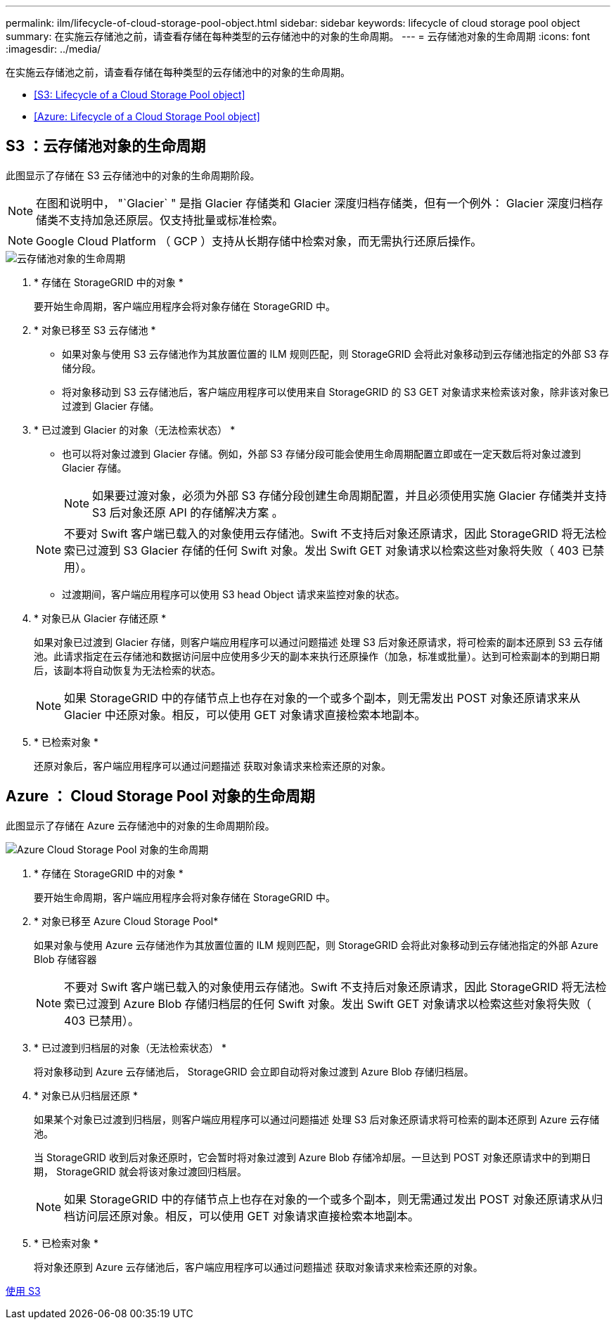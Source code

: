 ---
permalink: ilm/lifecycle-of-cloud-storage-pool-object.html 
sidebar: sidebar 
keywords: lifecycle of cloud storage pool object 
summary: 在实施云存储池之前，请查看存储在每种类型的云存储池中的对象的生命周期。 
---
= 云存储池对象的生命周期
:icons: font
:imagesdir: ../media/


[role="lead"]
在实施云存储池之前，请查看存储在每种类型的云存储池中的对象的生命周期。

* <<S3: Lifecycle of a Cloud Storage Pool object>>
* <<Azure: Lifecycle of a Cloud Storage Pool object>>




== S3 ：云存储池对象的生命周期

此图显示了存储在 S3 云存储池中的对象的生命周期阶段。


NOTE: 在图和说明中， "`Glacier` " 是指 Glacier 存储类和 Glacier 深度归档存储类，但有一个例外： Glacier 深度归档存储类不支持加急还原层。仅支持批量或标准检索。


NOTE: Google Cloud Platform （ GCP ）支持从长期存储中检索对象，而无需执行还原后操作。

image::../media/cloud_storage_pool_object_life_cycle.png[云存储池对象的生命周期]

. * 存储在 StorageGRID 中的对象 *
+
要开始生命周期，客户端应用程序会将对象存储在 StorageGRID 中。

. * 对象已移至 S3 云存储池 *
+
** 如果对象与使用 S3 云存储池作为其放置位置的 ILM 规则匹配，则 StorageGRID 会将此对象移动到云存储池指定的外部 S3 存储分段。
** 将对象移动到 S3 云存储池后，客户端应用程序可以使用来自 StorageGRID 的 S3 GET 对象请求来检索该对象，除非该对象已过渡到 Glacier 存储。


. * 已过渡到 Glacier 的对象（无法检索状态） *
+
** 也可以将对象过渡到 Glacier 存储。例如，外部 S3 存储分段可能会使用生命周期配置立即或在一定天数后将对象过渡到 Glacier 存储。
+

NOTE: 如果要过渡对象，必须为外部 S3 存储分段创建生命周期配置，并且必须使用实施 Glacier 存储类并支持 S3 后对象还原 API 的存储解决方案 。

+

NOTE: 不要对 Swift 客户端已载入的对象使用云存储池。Swift 不支持后对象还原请求，因此 StorageGRID 将无法检索已过渡到 S3 Glacier 存储的任何 Swift 对象。发出 Swift GET 对象请求以检索这些对象将失败（ 403 已禁用）。

** 过渡期间，客户端应用程序可以使用 S3 head Object 请求来监控对象的状态。


. * 对象已从 Glacier 存储还原 *
+
如果对象已过渡到 Glacier 存储，则客户端应用程序可以通过问题描述 处理 S3 后对象还原请求，将可检索的副本还原到 S3 云存储池。此请求指定在云存储池和数据访问层中应使用多少天的副本来执行还原操作（加急，标准或批量）。达到可检索副本的到期日期后，该副本将自动恢复为无法检索的状态。

+

NOTE: 如果 StorageGRID 中的存储节点上也存在对象的一个或多个副本，则无需发出 POST 对象还原请求来从 Glacier 中还原对象。相反，可以使用 GET 对象请求直接检索本地副本。

. * 已检索对象 *
+
还原对象后，客户端应用程序可以通过问题描述 获取对象请求来检索还原的对象。





== Azure ： Cloud Storage Pool 对象的生命周期

此图显示了存储在 Azure 云存储池中的对象的生命周期阶段。

image::../media/cloud_storage_pool_object_life_cycle_azure.png[Azure Cloud Storage Pool 对象的生命周期]

. * 存储在 StorageGRID 中的对象 *
+
要开始生命周期，客户端应用程序会将对象存储在 StorageGRID 中。

. * 对象已移至 Azure Cloud Storage Pool*
+
如果对象与使用 Azure 云存储池作为其放置位置的 ILM 规则匹配，则 StorageGRID 会将此对象移动到云存储池指定的外部 Azure Blob 存储容器

+

NOTE: 不要对 Swift 客户端已载入的对象使用云存储池。Swift 不支持后对象还原请求，因此 StorageGRID 将无法检索已过渡到 Azure Blob 存储归档层的任何 Swift 对象。发出 Swift GET 对象请求以检索这些对象将失败（ 403 已禁用）。

. * 已过渡到归档层的对象（无法检索状态） *
+
将对象移动到 Azure 云存储池后， StorageGRID 会立即自动将对象过渡到 Azure Blob 存储归档层。

. * 对象已从归档层还原 *
+
如果某个对象已过渡到归档层，则客户端应用程序可以通过问题描述 处理 S3 后对象还原请求将可检索的副本还原到 Azure 云存储池。

+
当 StorageGRID 收到后对象还原时，它会暂时将对象过渡到 Azure Blob 存储冷却层。一旦达到 POST 对象还原请求中的到期日期， StorageGRID 就会将该对象过渡回归档层。

+

NOTE: 如果 StorageGRID 中的存储节点上也存在对象的一个或多个副本，则无需通过发出 POST 对象还原请求从归档访问层还原对象。相反，可以使用 GET 对象请求直接检索本地副本。

. * 已检索对象 *
+
将对象还原到 Azure 云存储池后，客户端应用程序可以通过问题描述 获取对象请求来检索还原的对象。



xref:../s3/index.adoc[使用 S3]
